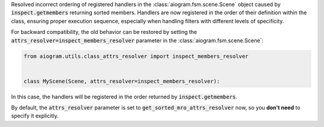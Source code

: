Resolved incorrect ordering of registered handlers in the :class:`aiogram.fsm.scene.Scene`
object caused by :code:`inspect.getmembers` returning sorted members.
Handlers are now registered in the order of their definition within the class,
ensuring proper execution sequence, especially when handling filters with different
levels of specificity.

For backward compatibility, the old behavior can be restored by setting the
:code:`attrs_resolver=inspect_members_resolver` parameter in the :class:`aiogram.fsm.scene.Scene`:

.. code-block:: python

    from aiogram.utils.class_attrs_resolver import inspect_members_resolver


    class MyScene(Scene, attrs_resolver=inspect_members_resolver):

In this case, the handlers will be registered in the order returned by :code:`inspect.getmembers`.

By default, the :code:`attrs_resolver` parameter is set to :code:`get_sorted_mro_attrs_resolver` now,
so you **don't need** to specify it explicitly.
